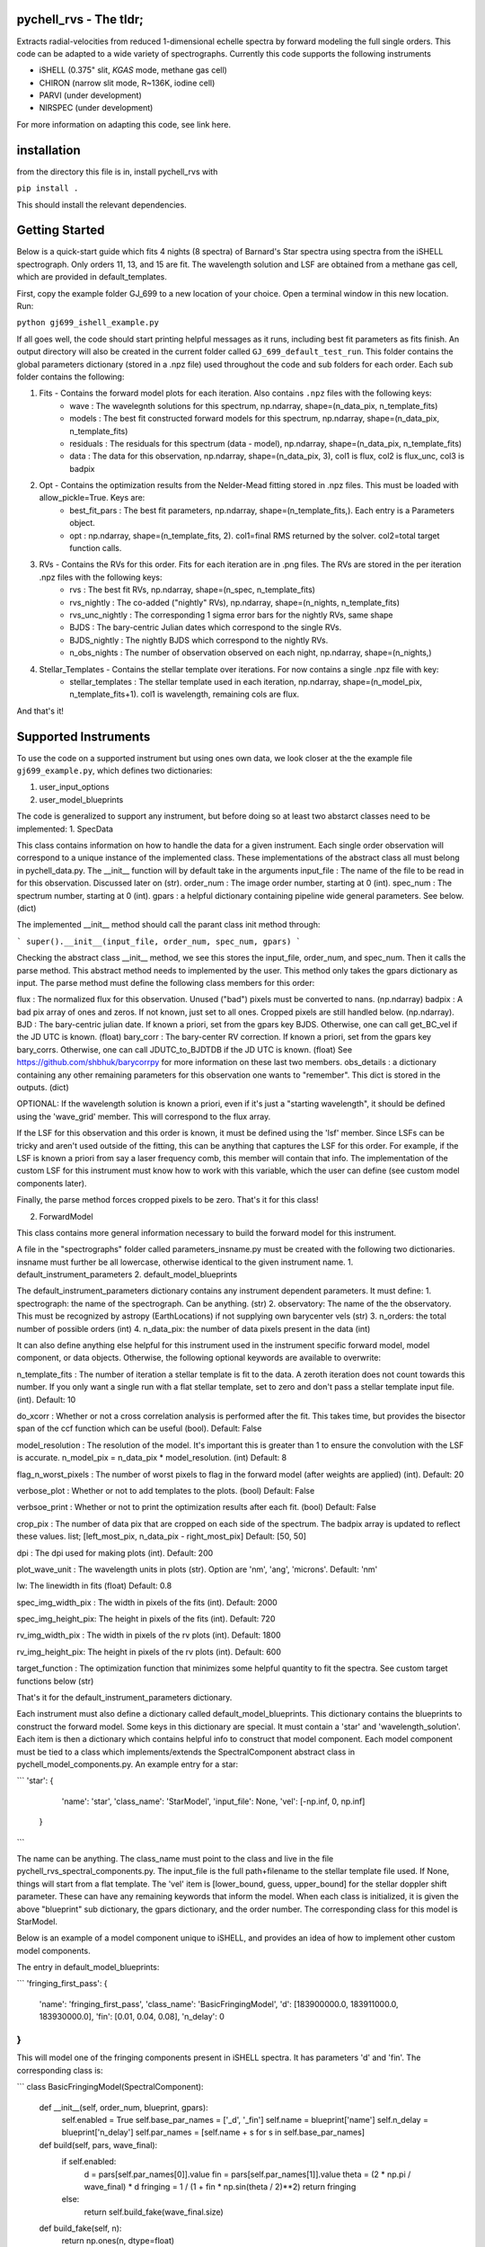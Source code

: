 =======================
pychell_rvs - The tldr;
=======================

Extracts radial-velocities from reduced 1-dimensional echelle spectra by forward modeling the full single orders. This code can be adapted to a wide variety of spectrographs. Currently this code supports the following instruments

- iSHELL (0.375" slit, *KGAS* mode, methane gas cell)
- CHIRON (narrow slit mode, R~136K, iodine cell)
- PARVI (under development)
- NIRSPEC (under development)

For more information on adapting this code, see link here.

============
installation
============

from the directory this file is in, install pychell_rvs with

``pip install .``

This should install the relevant dependencies.

===============
Getting Started
===============

Below is a quick-start guide which fits 4 nights (8 spectra) of Barnard's Star spectra using spectra from the iSHELL spectrograph. Only orders 11, 13, and 15 are fit. The wavelength solution and LSF are obtained from a methane gas cell, which are provided in default_templates.

First, copy the example folder GJ_699 to a new location of your choice. Open a terminal window in this new location. Run:

``python gj699_ishell_example.py``

If all goes well, the code should start printing helpful messages as it runs, including best fit parameters as fits finish. An output directory will also be created in the current folder called ``GJ_699_default_test_run``. This folder contains the global parameters dictionary (stored in a .npz file) used throughout the code and sub folders for each order. Each sub folder contains the following:

1. Fits - Contains the forward model plots for each iteration. Also contains ``.npz`` files with the following keys:
    - wave : The wavelegnth solutions for this spectrum, np.ndarray, shape=(n_data_pix, n_template_fits)
    - models : The best fit constructed forward models for this spectrum, np.ndarray, shape=(n_data_pix, n_template_fits)
    - residuals : The residuals for this spectrum (data - model), np.ndarray, shape=(n_data_pix, n_template_fits)
    - data : The data for this observation, np.ndarray, shape=(n_data_pix, 3), col1 is flux, col2 is flux_unc, col3 is badpix

2. Opt - Contains the optimization results from the Nelder-Mead fitting stored in .npz files. This must be loaded with allow_pickle=True. Keys are:
    - best_fit_pars : The best fit parameters, np.ndarray, shape=(n_template_fits,). Each entry is a Parameters object.
    - opt : np.ndarray, shape=(n_template_fits, 2). col1=final RMS returned by the solver. col2=total target function calls.

3. RVs - Contains the RVs for this order. Fits for each iteration are in .png files. The RVs are stored in the per iteration .npz files with the following keys:
    - rvs : The best fit RVs, np.ndarray, shape=(n_spec, n_template_fits)
    - rvs_nightly : The co-added ("nightly" RVs), np.ndarray, shape=(n_nights, n_template_fits)
    - rvs_unc_nightly : The corresponding 1 sigma error bars for the nightly RVs, same shape
    - BJDS : The bary-centric Julian dates which correspond to the single RVs.
    - BJDS_nightly : The nightly BJDS which correspond to the nightly RVs.
    - n_obs_nights : The number of observation observed on each night, np.ndarray, shape=(n_nights,)

4. Stellar_Templates - Contains the stellar template over iterations. For now contains a single .npz file with key:
    - stellar_templates : The stellar template used in each iteration, np.ndarray, shape=(n_model_pix, n_template_fits+1). col1 is wavelength, remaining cols are flux.

And that's it!


=====================
Supported Instruments
=====================

To use the code on a supported instrument but using ones own data, we look closer at the the example file ``gj699_example.py``, which defines two dictionaries:

1. user_input_options

2. user_model_blueprints



The code is generalized to support any instrument, but before doing so at least two abstarct classes need to be implemented:
1. SpecData

This class contains information on how to handle the data for a given instrument. Each single order observation will correspond to a unique instance of the implemented class. These implementations of the abstract class all must belong in pychell_data.py. The __init__ function will by default take in the arguments
input_file : The name of the file to be read in for this observation. Discussed later on (str).
order_num : The image order number, starting at 0 (int).
spec_num : The spectrum number, starting at 0 (int).
gpars : a helpful dictionary containing pipeline wide general parameters. See below. (dict)

The implemented __init__ method should call the parant class init method through:

```
super().__init__(input_file, order_num, spec_num, gpars)
```

Checking the abstract class __init__ method, we see this stores the input_file, order_num, and spec_num. Then it calls the parse method. This abstract method needs to implemented by the user. This method only takes the gpars dictionary as input. The parse method must define the following class members for this order:

flux : The normalized flux for this observation. Unused ("bad") pixels must be converted to nans. (np.ndarray)
badpix : A bad pix array of ones and zeros. If not known, just set to all ones. Cropped pixels are still handled below. (np.ndarray).
BJD : The bary-centric julian date. If known a priori, set from the gpars key BJDS. Otherwise, one can call get_BC_vel if the JD UTC is known. (float)
bary_corr : The bary-center RV correction. If known a priori, set from the gpars key bary_corrs. Otherwise, one can call JDUTC_to_BJDTDB if the JD UTC is known. (float)
See https://github.com/shbhuk/barycorrpy for more information on these last two members.
obs_details : a dictionary containing any other remaining parameters for this observation one wants to "remember". This dict is stored in the outputs. (dict)

OPTIONAL:
If the wavelength solution is known a priori, even if it's just a "starting wavelength", it should be defined using the 'wave_grid' member. This will correspond to the flux array.

If the LSF for this observation and this order is known, it must be defined using the 'lsf' member. Since LSFs can be tricky and aren't used outside of the fitting, this can be anything that captures the LSF for this order. For example, if the LSF is known a priori from say a laser frequency comb, this member will contain that info. The implementation of the custom LSF for this instrument must know how to work with this variable, which the user can define (see custom model components later).

Finally, the parse method forces cropped pixels to be zero. That's it for this class!

2. ForwardModel

This class contains more general information necessary to build the forward model for this instrument.


A file in the "spectrographs" folder called parameters_insname.py must be created with the following two dictionaries. insname must further be all lowercase, otherwise identical to the given instrument name.
1. default_instrument_parameters
2. default_model_blueprints

The default_instrument_parameters dictionary contains any instrument dependent parameters. It must define:
1. spectrograph: the name of the spectrograph. Can be anything. (str)
2. observatory: The name of the the observatory. This must be recognized by astropy (EarthLocations) if not supplying own barycenter vels (str)
3. n_orders: the total number of possible orders (int)
4. n_data_pix: the number of data pixels present in the data (int)

It can also define anything else helpful for this instrument used in the instrument specific forward model, model component, or data objects. Otherwise, the following optional keywords are available to overwrite:

n_template_fits : The number of iteration a stellar template is fit to the data. A zeroth iteration does not count towards this number. If you only want a single run with a flat stellar template, set to zero and don't pass a stellar template input file. (int). Default: 10

do_xcorr : Whether or not a cross correlation analysis is performed after the fit. This takes time, but provides the bisector span of the ccf function which can be useful (bool). Default: False

model_resolution : The resolution of the model. It's important this is greater than 1 to ensure the convolution with the LSF is accurate. n_model_pix = n_data_pix * model_resolution. (int) Default: 8

flag_n_worst_pixels : The number of worst pixels to flag in the forward model (after weights are applied) (int). Default: 20

verbose_plot : Whether or not to add templates to the plots. (bool) Default: False

verbsoe_print : Whether or not to print the optimization results after each fit. (bool) Default: False

crop_pix : The number of data pix that are cropped on each side of the spectrum. The badpix array is updated to reflect these values. list; [left_most_pix, n_data_pix - right_most_pix] Default: [50, 50]

dpi : The dpi used for making plots (int). Default: 200

plot_wave_unit : The wavelength units in plots (str). Option are 'nm', 'ang', 'microns'. Default: 'nm'

lw: The linewidth in fits (float) Default: 0.8

spec_img_width_pix : The width in pixels of the fits (int). Default: 2000

spec_img_height_pix: The height in pixels of the fits (int). Default: 720

rv_img_width_pix : The width in pixels of the rv plots (int). Default: 1800

rv_img_height_pix: The height in pixels of the rv plots (int). Default: 600

target_function : The optimization function that minimizes some helpful quantity to fit the spectra. See custom target functions below (str)

That's it for the default_instrument_parameters dictionary.

Each instrument must also define a dictionary called default_model_blueprints. This dictionary contains the blueprints to construct the forward model. Some keys in this dictionary are special. It must contain a 'star' and 'wavelength_solution'. Each item is then a dictionary which contains helpful info to construct that model component. Each model component must be tied to a class which implements/extends the SpectralComponent abstract class in pychell_model_components.py. An example entry for a star:

```
'star': {
        'name': 'star',
        'class_name': 'StarModel',
        'input_file': None,
        'vel': [-np.inf, 0, np.inf]
    }
```

The name can be anything. The class_name must point to the class and live in the file pychell_rvs_spectral_components.py.
The input_file is the full path+filename to the stellar template file used. If None, things will start from a flat template. 
The 'vel' item is [lower_bound, guess, upper_bound] for the stellar doppler shift parameter. These can have any remaining keywords that inform the model. When each class is initialized, it is given the above "blueprint" sub dictionary, the gpars dictionary, and the order number. The corresponding class for this model is StarModel.

Below is an example of a model component unique to iSHELL, and provides an idea of how to implement other custom model components.

The entry in default_model_blueprints:

```
'fringing_first_pass': {
    'name': 'fringing_first_pass',
    'class_name': 'BasicFringingModel',
    'd': [183900000.0, 183911000.0, 183930000.0],
    'fin': [0.01, 0.04, 0.08],
    'n_delay': 0
}
```

This will model one of the fringing components present in iSHELL spectra. It has parameters 'd' and 'fin'. The corresponding class is:

```
class BasicFringingModel(SpectralComponent):
    
    def __init__(self, order_num, blueprint, gpars):
        self.enabled = True
        self.base_par_names = ['_d', '_fin']
        self.name = blueprint['name']
        self.n_delay = blueprint['n_delay']
        self.par_names = [self.name + s for s in self.base_par_names]
    
    def build(self, pars, wave_final):
        if self.enabled:
            d = pars[self.par_names[0]].value
            fin = pars[self.par_names[1]].value
            theta = (2 * np.pi / wave_final) * d
            fringing = 1 / (1 + fin * np.sin(theta / 2)**2)
            return fringing
        else:
            return self.build_fake(wave_final.size)
    
    def build_fake(self, n):
        return np.ones(n, dtype=float)
    
    def initialize_parameters(self, blueprint, gpars):
        pars = []
        pars.append(Parameter(name=self.par_names[0], value=blueprint['d'][1], minv=blueprint['d'][0], maxv=blueprint['d'][2], mcmcscale=0.1))
        pars.append(Parameter(name=self.par_names[1], value=blueprint['fin'][1], minv=blueprint['fin'][0], maxv=blueprint['fin'][2], mcmcscale=0.1))
        return pars
    
    def modify(self, v):
        self.enabled = v
        
    def __repr__(self):
        return ' Model Name: ' + self.name + ' [Active: ' + str(self.enabled) + ']'
```

To run the code, a python config script must be created. This file must contain two dictionaries:
1. 

```
import pychell_rvs.pychell_rvs as pychell_rvs

user_input_options = {
    "instrument": "iSHELL",
    "data_input_path": "/path/to/data/",
    "filelist": "some_filelist.txt", # Contains the names of the files to be read in.
    "output_path": "/path/to/output/",
    "bary_corr_file": None, # calcualting bc vels can be incredibly slow depending on versions
    "star_name": "Star_Name", # Use underscores for spaces
    "tag": "example",
    "do_orders": [15, 16, 17], # np.arange(number_of_orders).astype(int) for all orders
    "overwrite_output": 1,
    "n_template_fits": 0,
    "n_threads": 1,
    "nights_for_template": 'all',
    "model_resolution": 4
}

user_model_blueprints = {
    
    # The star
    'star': {
        'input_file': None
    },
    
    # The default blaze is a quadratic + splines.
    'blaze': {
        'n_splines': 5,
    },
    
    # Hermite Gaussian LSF
    'lsf': {
        'hermdeg': 0
    },
    
    # Quadratic (Lagrange points) + splines
    'wavelength_solution': {
        'n_splines': 6,
        'spline': [-0.15, -0.01, 0.15],
    },
    
    # Fabry Perot cavity with two parameters
    'fringing_first_pass': {
        'n_delay': 100
    },
    
    # Super fun fringing with 5 parameters
    'fringing_second_pass': {
        'n_delay': 100
    }
}

pyshell_rvs.pyshell_rvs_main(user_input_options, user_model_blueprints)
```




Custom optimization functions must be placed in the file pychell_target_functions.py. A custom target functions should take as input (gp, v, fwm, iter_num, templates_dict, gpars).

gp : the current parameters as a numpy array. (values only)
v : a boolean numpy array of which pars in gp are varied.
fwm : The forward model object for this observation / order
iter_num : The iteration number (int)
templates_dict : The templates dictionary.
gpars : The global parameters dictionary.

This function should first convert the parameters back to Parameter objects through:

```
gp_objects = pcmodelcomponents.Parameters.from_numpy(list(fwm.initial_parameters.keys()), values=gp, varies=v)
```

From here, the fwm.build() method can be called and a model returned. The data is accessible through fwm.data. From here, residuals and an effective RMS can be computed. The function must return (rms, cons) where rms is the minimization quantity, and cons is a constraint that must further be greater than zero or the target function is further penalized. For example, the LSF must be greater than zero, so we may wish to set cons=np.min(lsf). Multiple constraints can be included through a cons = np.min([cons1, cons2, ...])